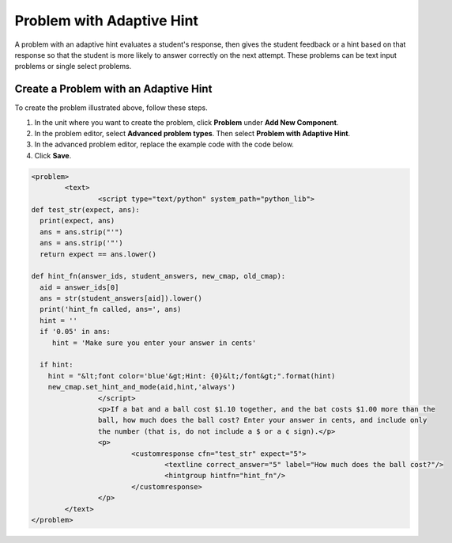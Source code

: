 .. :diataxis-type: how-to
.. _Problem with Adaptive Hint:

################################
Problem with Adaptive Hint
################################

A problem with an adaptive hint evaluates a student's response, then gives the
student feedback or a hint based on that response so that the student is more
likely to answer correctly on the next attempt. These problems can be text
input problems or single select problems.

.. image:: /_images/educator_how_tos/ProblemWithAdaptiveHintExample.png
 :alt: Image of a problem with an adaptive hint

******************************************
Create a Problem with an Adaptive Hint
******************************************

To create the problem illustrated above, follow these steps.

#. In the unit where you want to create the problem, click **Problem**
   under **Add New Component**.
#. In the problem editor, select **Advanced problem types**. Then select
   **Problem with Adaptive Hint**.
#. In the advanced problem editor, replace the example code with the code below.
#. Click **Save**.

.. code-block:: xml

	<problem>
		<text>
			<script type="text/python" system_path="python_lib">
	def test_str(expect, ans):
	  print(expect, ans)
	  ans = ans.strip("'")
	  ans = ans.strip('"')
	  return expect == ans.lower()

	def hint_fn(answer_ids, student_answers, new_cmap, old_cmap):
	  aid = answer_ids[0]
	  ans = str(student_answers[aid]).lower()
	  print('hint_fn called, ans=', ans)
	  hint = ''
	  if '0.05' in ans:
	     hint = 'Make sure you enter your answer in cents'

	  if hint:
	    hint = "&lt;font color='blue'&gt;Hint: {0}&lt;/font&gt;".format(hint)
	    new_cmap.set_hint_and_mode(aid,hint,'always')
			</script>
			<p>If a bat and a ball cost $1.10 together, and the bat costs $1.00 more than the
			ball, how much does the ball cost? Enter your answer in cents, and include only
			the number (that is, do not include a $ or a ¢ sign).</p>
			<p>
				<customresponse cfn="test_str" expect="5">
					<textline correct_answer="5" label="How much does the ball cost?"/>
					<hintgroup hintfn="hint_fn"/>
				</customresponse>
			</p>
		</text>
	</problem>

.. seealso::
 :class: dropdown

  :ref:`Problem with Adaptive Hint XML` (reference)

